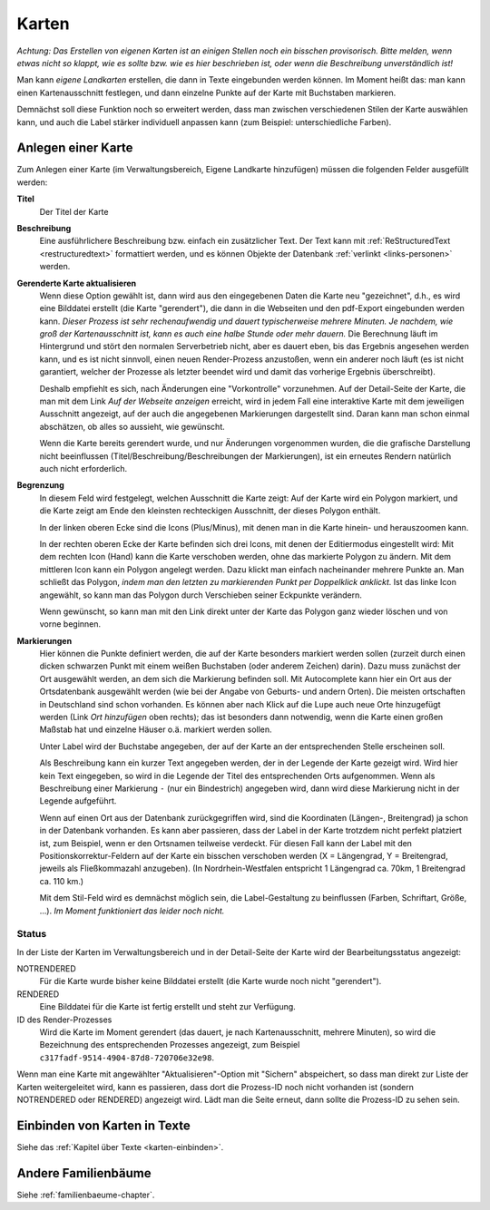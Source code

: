 
.. _karten-chapter:

======================
Karten
======================


*Achtung: Das Erstellen von eigenen Karten ist an einigen Stellen noch ein
bisschen provisorisch. Bitte melden, wenn etwas nicht so klappt, wie es sollte
bzw. wie es hier beschrieben ist, oder wenn die Beschreibung unverständlich
ist!*

Man kann *eigene Landkarten* erstellen, die dann in Texte eingebunden werden
können. Im Moment heißt das: man kann einen Kartenausschnitt festlegen, und dann
einzelne Punkte auf der Karte mit Buchstaben markieren.

Demnächst soll diese Funktion noch so erweitert werden, dass man zwischen
verschiedenen Stilen der Karte auswählen kann, und auch die Label stärker
individuell anpassen kann (zum Beispiel: unterschiedliche Farben).


-------------------
Anlegen einer Karte
-------------------

Zum Anlegen einer Karte (im Verwaltungsbereich, Eigene Landkarte hinzufügen)
müssen die folgenden Felder ausgefüllt werden:

**Titel**
    Der Titel der Karte

**Beschreibung**
    Eine ausführlichere Beschreibung bzw. einfach ein zusätzlicher Text. Der
    Text kann mit :ref:`ReStructuredText <restructuredtext>` formattiert werden, und
    es können Objekte der Datenbank :ref:`verlinkt <links-personen>` werden.

**Gerenderte Karte aktualisieren**
    Wenn diese Option gewählt ist, dann wird aus den eingegebenen Daten die Karte
    neu "gezeichnet", d.h., es wird eine Bilddatei erstellt (die Karte
    "gerendert"), die dann in die Webseiten und den pdf-Export eingebunden
    werden kann. *Dieser Prozess ist sehr rechenaufwendig und dauert
    typischerweise mehrere Minuten. Je nachdem, wie groß der Kartenausschnitt
    ist, kann es auch eine halbe Stunde oder mehr dauern.* Die Berechnung läuft
    im Hintergrund und stört den normalen Serverbetrieb nicht, aber es dauert
    eben, bis das Ergebnis angesehen werden kann, und es ist nicht sinnvoll,
    einen neuen Render-Prozess anzustoßen, wenn ein anderer noch läuft (es ist
    nicht garantiert, welcher der Prozesse als letzter beendet wird und damit
    das vorherige Ergebnis überschreibt).

    Deshalb empfiehlt es sich, nach Änderungen eine "Vorkontrolle" vorzunehmen.
    Auf der Detail-Seite der Karte, die man mit dem Link *Auf der Webseite
    anzeigen* erreicht, wird in jedem Fall eine interaktive Karte mit dem
    jeweiligen Ausschnitt angezeigt, auf der auch die angegebenen Markierungen
    dargestellt sind. Daran kann man schon einmal abschätzen, ob alles so
    aussieht, wie gewünscht.

    Wenn die Karte bereits gerendert wurde, und nur Änderungen vorgenommen
    wurden, die die grafische Darstellung nicht beeinflussen
    (Titel/Beschreibung/Beschreibungen der Markierungen), ist ein erneutes
    Rendern natürlich auch nicht erforderlich.

**Begrenzung**
    In diesem Feld wird festgelegt, welchen Ausschnitt die Karte zeigt: Auf der
    Karte wird ein Polygon markiert, und die Karte zeigt am Ende den kleinsten
    rechteckigen Ausschnitt, der dieses Polygon enthält.

    In der linken oberen Ecke sind die Icons (Plus/Minus), mit denen man in die
    Karte hinein- und herauszoomen kann.

    In der rechten oberen Ecke der Karte befinden sich drei Icons, mit denen der
    Editiermodus eingestellt wird: Mit dem rechten Icon (Hand) kann die Karte
    verschoben werden, ohne das markierte Polygon zu ändern. Mit dem mittleren
    Icon kann ein Polygon angelegt werden. Dazu klickt man einfach nacheinander
    mehrere Punkte an. Man schließt das Polygon, *indem man den letzten zu
    markierenden Punkt per Doppelklick anklickt.* Ist das linke Icon angewählt,
    so kann man das Polygon durch Verschieben seiner Eckpunkte verändern.

    Wenn gewünscht, so kann man mit den Link direkt unter der Karte das Polygon
    ganz wieder löschen und von vorne beginnen.

**Markierungen**
    Hier können die Punkte definiert werden, die auf der Karte besonders
    markiert werden sollen (zurzeit durch einen dicken schwarzen Punkt mit einem
    weißen Buchstaben (oder anderem Zeichen) darin). Dazu muss zunächst der Ort
    ausgewählt werden, an dem sich die Markierung befinden soll. Mit
    Autocomplete kann hier ein Ort aus der Ortsdatenbank ausgewählt werden (wie
    bei der Angabe von Geburts- und andern Orten). Die meisten ortschaften in
    Deutschland sind schon vorhanden. Es können aber nach Klick auf die Lupe
    auch neue Orte hinzugefügt werden (Link *Ort hinzufügen* oben rechts); das
    ist besonders dann notwendig, wenn die Karte einen großen Maßstab hat und
    einzelne Häuser o.ä. markiert werden sollen.

    Unter Label wird der Buchstabe angegeben, der auf der Karte an der
    entsprechenden Stelle erscheinen soll.

    Als Beschreibung kann ein kurzer Text angegeben werden, der in der Legende
    der Karte gezeigt wird. Wird hier kein Text eingegeben, so wird in die
    Legende der Titel des entsprechenden Orts aufgenommen. Wenn als Beschreibung
    einer Markierung ``-`` (nur ein Bindestrich) angegeben wird, dann wird diese
    Markierung nicht in der Legende aufgeführt.

    Wenn auf einen Ort aus der Datenbank zurückgegriffen wird, sind die
    Koordinaten (Längen-, Breitengrad) ja schon in der Datenbank vorhanden. Es
    kann aber passieren, dass der Label in der Karte trotzdem nicht perfekt
    platziert ist, zum Beispiel, wenn er den Ortsnamen teilweise verdeckt. Für
    diesen Fall kann der Label mit den Positionskorrektur-Feldern auf der Karte
    ein bisschen verschoben werden (X = Längengrad, Y = Breitengrad, jeweils als
    Fließkommazahl anzugeben). (In Nordrhein-Westfalen entspricht 1 Längengrad
    ca. 70km, 1 Breitengrad ca. 110 km.)

    Mit dem Stil-Feld wird es demnächst möglich sein, die Label-Gestaltung zu
    beinflussen (Farben, Schriftart, Größe, ...). *Im Moment funktioniert das
    leider noch nicht.*


......
Status
......

In der Liste der Karten im Verwaltungsbereich und in der Detail-Seite der Karte
wird der Bearbeitungsstatus angezeigt:

NOTRENDERED
    Für die Karte wurde bisher keine Bilddatei erstellt (die Karte wurde noch
    nicht "gerendert").

RENDERED
    Eine Bilddatei für die Karte ist fertig erstellt und steht zur Verfügung.

ID des Render-Prozesses
    Wird die Karte im Moment gerendert (das dauert, je nach Kartenausschnitt,
    mehrere Minuten), so wird die Bezeichnung des entsprechenden Prozesses
    angezeigt, zum Beispiel ``c317fadf-9514-4904-87d8-720706e32e98``.

Wenn man eine Karte mit angewählter "Aktualisieren"-Option mit "Sichern"
abspeichert, so dass man direkt zur Liste der Karten weitergeleitet wird, kann
es passieren, dass dort die Prozess-ID noch nicht vorhanden ist (sondern
NOTRENDERED oder RENDERED) angezeigt wird. Lädt man die Seite erneut, dann
sollte die Prozess-ID zu sehen sein.

-----------------------------
Einbinden von Karten in Texte
-----------------------------

Siehe das :ref:`Kapitel über Texte <karten-einbinden>`\ .


--------------------
Andere Familienbäume
--------------------

Siehe :ref:`familienbaeume-chapter`\ .


